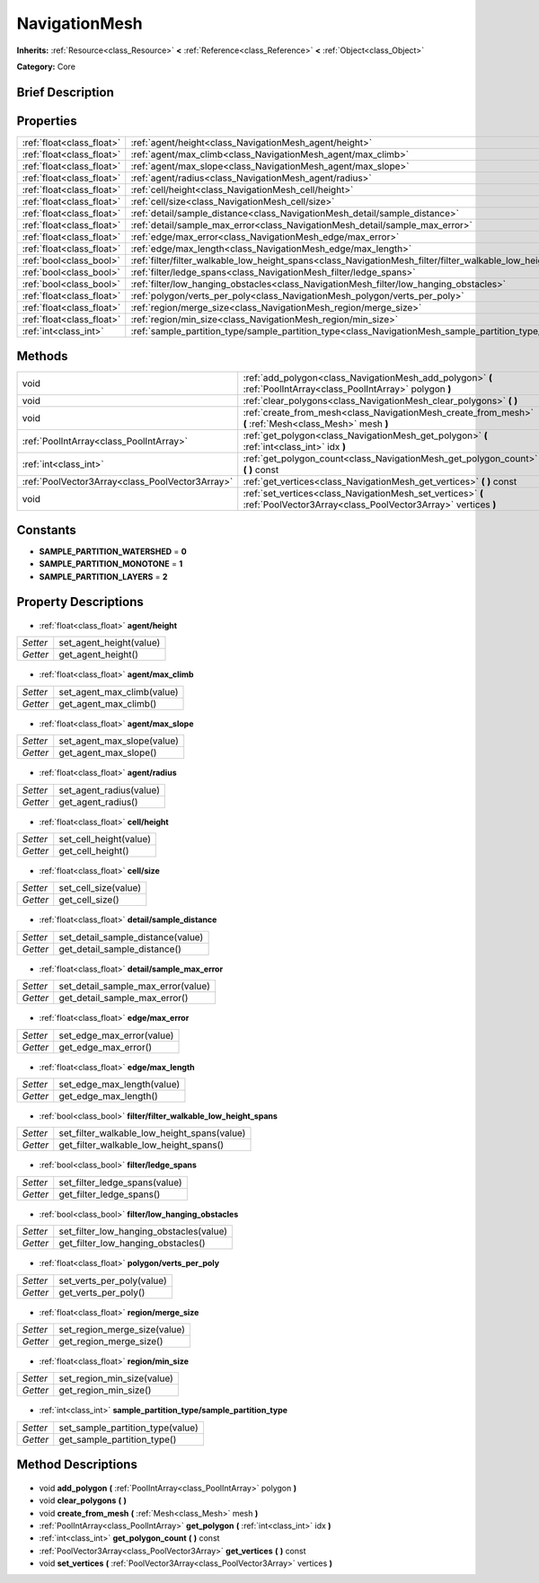 .. Generated automatically by doc/tools/makerst.py in Godot's source tree.
.. DO NOT EDIT THIS FILE, but the NavigationMesh.xml source instead.
.. The source is found in doc/classes or modules/<name>/doc_classes.

.. _class_NavigationMesh:

NavigationMesh
==============

**Inherits:** :ref:`Resource<class_Resource>` **<** :ref:`Reference<class_Reference>` **<** :ref:`Object<class_Object>`

**Category:** Core

Brief Description
-----------------



Properties
----------

+---------------------------+----------------------------------------------------------------------------------------------------------------------+
| :ref:`float<class_float>` | :ref:`agent/height<class_NavigationMesh_agent/height>`                                                               |
+---------------------------+----------------------------------------------------------------------------------------------------------------------+
| :ref:`float<class_float>` | :ref:`agent/max_climb<class_NavigationMesh_agent/max_climb>`                                                         |
+---------------------------+----------------------------------------------------------------------------------------------------------------------+
| :ref:`float<class_float>` | :ref:`agent/max_slope<class_NavigationMesh_agent/max_slope>`                                                         |
+---------------------------+----------------------------------------------------------------------------------------------------------------------+
| :ref:`float<class_float>` | :ref:`agent/radius<class_NavigationMesh_agent/radius>`                                                               |
+---------------------------+----------------------------------------------------------------------------------------------------------------------+
| :ref:`float<class_float>` | :ref:`cell/height<class_NavigationMesh_cell/height>`                                                                 |
+---------------------------+----------------------------------------------------------------------------------------------------------------------+
| :ref:`float<class_float>` | :ref:`cell/size<class_NavigationMesh_cell/size>`                                                                     |
+---------------------------+----------------------------------------------------------------------------------------------------------------------+
| :ref:`float<class_float>` | :ref:`detail/sample_distance<class_NavigationMesh_detail/sample_distance>`                                           |
+---------------------------+----------------------------------------------------------------------------------------------------------------------+
| :ref:`float<class_float>` | :ref:`detail/sample_max_error<class_NavigationMesh_detail/sample_max_error>`                                         |
+---------------------------+----------------------------------------------------------------------------------------------------------------------+
| :ref:`float<class_float>` | :ref:`edge/max_error<class_NavigationMesh_edge/max_error>`                                                           |
+---------------------------+----------------------------------------------------------------------------------------------------------------------+
| :ref:`float<class_float>` | :ref:`edge/max_length<class_NavigationMesh_edge/max_length>`                                                         |
+---------------------------+----------------------------------------------------------------------------------------------------------------------+
| :ref:`bool<class_bool>`   | :ref:`filter/filter_walkable_low_height_spans<class_NavigationMesh_filter/filter_walkable_low_height_spans>`         |
+---------------------------+----------------------------------------------------------------------------------------------------------------------+
| :ref:`bool<class_bool>`   | :ref:`filter/ledge_spans<class_NavigationMesh_filter/ledge_spans>`                                                   |
+---------------------------+----------------------------------------------------------------------------------------------------------------------+
| :ref:`bool<class_bool>`   | :ref:`filter/low_hanging_obstacles<class_NavigationMesh_filter/low_hanging_obstacles>`                               |
+---------------------------+----------------------------------------------------------------------------------------------------------------------+
| :ref:`float<class_float>` | :ref:`polygon/verts_per_poly<class_NavigationMesh_polygon/verts_per_poly>`                                           |
+---------------------------+----------------------------------------------------------------------------------------------------------------------+
| :ref:`float<class_float>` | :ref:`region/merge_size<class_NavigationMesh_region/merge_size>`                                                     |
+---------------------------+----------------------------------------------------------------------------------------------------------------------+
| :ref:`float<class_float>` | :ref:`region/min_size<class_NavigationMesh_region/min_size>`                                                         |
+---------------------------+----------------------------------------------------------------------------------------------------------------------+
| :ref:`int<class_int>`     | :ref:`sample_partition_type/sample_partition_type<class_NavigationMesh_sample_partition_type/sample_partition_type>` |
+---------------------------+----------------------------------------------------------------------------------------------------------------------+

Methods
-------

+--------------------------------------------------+-----------------------------------------------------------------------------------------------------------------------------+
| void                                             | :ref:`add_polygon<class_NavigationMesh_add_polygon>` **(** :ref:`PoolIntArray<class_PoolIntArray>` polygon **)**            |
+--------------------------------------------------+-----------------------------------------------------------------------------------------------------------------------------+
| void                                             | :ref:`clear_polygons<class_NavigationMesh_clear_polygons>` **(** **)**                                                      |
+--------------------------------------------------+-----------------------------------------------------------------------------------------------------------------------------+
| void                                             | :ref:`create_from_mesh<class_NavigationMesh_create_from_mesh>` **(** :ref:`Mesh<class_Mesh>` mesh **)**                     |
+--------------------------------------------------+-----------------------------------------------------------------------------------------------------------------------------+
| :ref:`PoolIntArray<class_PoolIntArray>`          | :ref:`get_polygon<class_NavigationMesh_get_polygon>` **(** :ref:`int<class_int>` idx **)**                                  |
+--------------------------------------------------+-----------------------------------------------------------------------------------------------------------------------------+
| :ref:`int<class_int>`                            | :ref:`get_polygon_count<class_NavigationMesh_get_polygon_count>` **(** **)** const                                          |
+--------------------------------------------------+-----------------------------------------------------------------------------------------------------------------------------+
| :ref:`PoolVector3Array<class_PoolVector3Array>`  | :ref:`get_vertices<class_NavigationMesh_get_vertices>` **(** **)** const                                                    |
+--------------------------------------------------+-----------------------------------------------------------------------------------------------------------------------------+
| void                                             | :ref:`set_vertices<class_NavigationMesh_set_vertices>` **(** :ref:`PoolVector3Array<class_PoolVector3Array>` vertices **)** |
+--------------------------------------------------+-----------------------------------------------------------------------------------------------------------------------------+

Constants
---------

- **SAMPLE_PARTITION_WATERSHED** = **0**
- **SAMPLE_PARTITION_MONOTONE** = **1**
- **SAMPLE_PARTITION_LAYERS** = **2**
Property Descriptions
---------------------

  .. _class_NavigationMesh_agent/height:

- :ref:`float<class_float>` **agent/height**

+----------+-------------------------+
| *Setter* | set_agent_height(value) |
+----------+-------------------------+
| *Getter* | get_agent_height()      |
+----------+-------------------------+

  .. _class_NavigationMesh_agent/max_climb:

- :ref:`float<class_float>` **agent/max_climb**

+----------+----------------------------+
| *Setter* | set_agent_max_climb(value) |
+----------+----------------------------+
| *Getter* | get_agent_max_climb()      |
+----------+----------------------------+

  .. _class_NavigationMesh_agent/max_slope:

- :ref:`float<class_float>` **agent/max_slope**

+----------+----------------------------+
| *Setter* | set_agent_max_slope(value) |
+----------+----------------------------+
| *Getter* | get_agent_max_slope()      |
+----------+----------------------------+

  .. _class_NavigationMesh_agent/radius:

- :ref:`float<class_float>` **agent/radius**

+----------+-------------------------+
| *Setter* | set_agent_radius(value) |
+----------+-------------------------+
| *Getter* | get_agent_radius()      |
+----------+-------------------------+

  .. _class_NavigationMesh_cell/height:

- :ref:`float<class_float>` **cell/height**

+----------+------------------------+
| *Setter* | set_cell_height(value) |
+----------+------------------------+
| *Getter* | get_cell_height()      |
+----------+------------------------+

  .. _class_NavigationMesh_cell/size:

- :ref:`float<class_float>` **cell/size**

+----------+----------------------+
| *Setter* | set_cell_size(value) |
+----------+----------------------+
| *Getter* | get_cell_size()      |
+----------+----------------------+

  .. _class_NavigationMesh_detail/sample_distance:

- :ref:`float<class_float>` **detail/sample_distance**

+----------+-----------------------------------+
| *Setter* | set_detail_sample_distance(value) |
+----------+-----------------------------------+
| *Getter* | get_detail_sample_distance()      |
+----------+-----------------------------------+

  .. _class_NavigationMesh_detail/sample_max_error:

- :ref:`float<class_float>` **detail/sample_max_error**

+----------+------------------------------------+
| *Setter* | set_detail_sample_max_error(value) |
+----------+------------------------------------+
| *Getter* | get_detail_sample_max_error()      |
+----------+------------------------------------+

  .. _class_NavigationMesh_edge/max_error:

- :ref:`float<class_float>` **edge/max_error**

+----------+---------------------------+
| *Setter* | set_edge_max_error(value) |
+----------+---------------------------+
| *Getter* | get_edge_max_error()      |
+----------+---------------------------+

  .. _class_NavigationMesh_edge/max_length:

- :ref:`float<class_float>` **edge/max_length**

+----------+----------------------------+
| *Setter* | set_edge_max_length(value) |
+----------+----------------------------+
| *Getter* | get_edge_max_length()      |
+----------+----------------------------+

  .. _class_NavigationMesh_filter/filter_walkable_low_height_spans:

- :ref:`bool<class_bool>` **filter/filter_walkable_low_height_spans**

+----------+---------------------------------------------+
| *Setter* | set_filter_walkable_low_height_spans(value) |
+----------+---------------------------------------------+
| *Getter* | get_filter_walkable_low_height_spans()      |
+----------+---------------------------------------------+

  .. _class_NavigationMesh_filter/ledge_spans:

- :ref:`bool<class_bool>` **filter/ledge_spans**

+----------+-------------------------------+
| *Setter* | set_filter_ledge_spans(value) |
+----------+-------------------------------+
| *Getter* | get_filter_ledge_spans()      |
+----------+-------------------------------+

  .. _class_NavigationMesh_filter/low_hanging_obstacles:

- :ref:`bool<class_bool>` **filter/low_hanging_obstacles**

+----------+-----------------------------------------+
| *Setter* | set_filter_low_hanging_obstacles(value) |
+----------+-----------------------------------------+
| *Getter* | get_filter_low_hanging_obstacles()      |
+----------+-----------------------------------------+

  .. _class_NavigationMesh_polygon/verts_per_poly:

- :ref:`float<class_float>` **polygon/verts_per_poly**

+----------+---------------------------+
| *Setter* | set_verts_per_poly(value) |
+----------+---------------------------+
| *Getter* | get_verts_per_poly()      |
+----------+---------------------------+

  .. _class_NavigationMesh_region/merge_size:

- :ref:`float<class_float>` **region/merge_size**

+----------+------------------------------+
| *Setter* | set_region_merge_size(value) |
+----------+------------------------------+
| *Getter* | get_region_merge_size()      |
+----------+------------------------------+

  .. _class_NavigationMesh_region/min_size:

- :ref:`float<class_float>` **region/min_size**

+----------+----------------------------+
| *Setter* | set_region_min_size(value) |
+----------+----------------------------+
| *Getter* | get_region_min_size()      |
+----------+----------------------------+

  .. _class_NavigationMesh_sample_partition_type/sample_partition_type:

- :ref:`int<class_int>` **sample_partition_type/sample_partition_type**

+----------+----------------------------------+
| *Setter* | set_sample_partition_type(value) |
+----------+----------------------------------+
| *Getter* | get_sample_partition_type()      |
+----------+----------------------------------+

Method Descriptions
-------------------

  .. _class_NavigationMesh_add_polygon:

- void **add_polygon** **(** :ref:`PoolIntArray<class_PoolIntArray>` polygon **)**

  .. _class_NavigationMesh_clear_polygons:

- void **clear_polygons** **(** **)**

  .. _class_NavigationMesh_create_from_mesh:

- void **create_from_mesh** **(** :ref:`Mesh<class_Mesh>` mesh **)**

  .. _class_NavigationMesh_get_polygon:

- :ref:`PoolIntArray<class_PoolIntArray>` **get_polygon** **(** :ref:`int<class_int>` idx **)**

  .. _class_NavigationMesh_get_polygon_count:

- :ref:`int<class_int>` **get_polygon_count** **(** **)** const

  .. _class_NavigationMesh_get_vertices:

- :ref:`PoolVector3Array<class_PoolVector3Array>` **get_vertices** **(** **)** const

  .. _class_NavigationMesh_set_vertices:

- void **set_vertices** **(** :ref:`PoolVector3Array<class_PoolVector3Array>` vertices **)**

